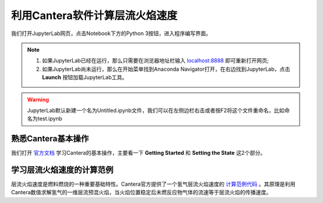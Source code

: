 利用Cantera软件计算层流火焰速度
===============================

我们打开JupyterLab网页，点击Notebook下方的Python 3按钮，进入程序编写界面。

.. Note::
	#. 如果JupyterLab已经在运行，那么只需要在浏览器地址栏输入 `localhost:8888 <http://localhost:8888>`_ 即可重新打开网页;
	#. 如果JupyterLab尚未运行，那么在开始菜单找到Anaconda Navigator打开，在右边找到JupyterLab，点击 **Launch** 按钮加载JupyterLab工具。

.. Warning::
	JupyterLab默认新建一个名为Untitled.ipynb文件，我们可以在左侧边栏右击或者按F2将这个文件重命名，比如命名为test.ipynb
	
熟悉Cantera基本操作
********************

我们打开 `官方文档 <https://cantera.org/tutorials/python-tutorial.html>`_ 学习Cantera的基本操作，主要看一下 **Getting Started** 和 **Setting the State** 这2个部分。

学习层流火焰速度的计算范例
***************************

层流火焰速度是燃料燃烧的一种重要基础特性。Cantera官方提供了一个氢气层流火焰速度的 `计算范例代码 <https://cantera.org/examples/python/onedim/adiabatic_flame.py.html>`_ 。其原理是利用Cantera数值求解氢气的一维层流预混火焰，当火焰位置稳定后未燃反应物气体的流速等于层流火焰的传播速度。